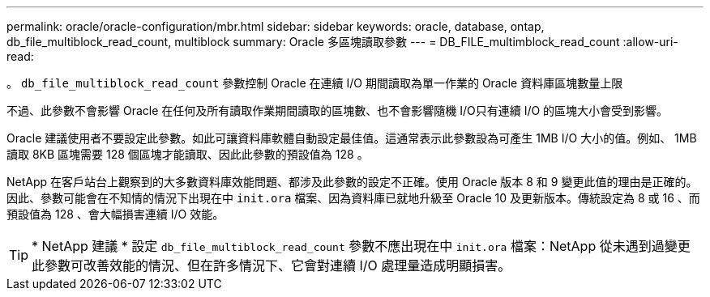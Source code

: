 ---
permalink: oracle/oracle-configuration/mbr.html 
sidebar: sidebar 
keywords: oracle, database, ontap, db_file_multiblock_read_count, multiblock 
summary: Oracle 多區塊讀取參數 
---
= DB_FILE_multimblock_read_count
:allow-uri-read: 


[role="lead"]
。 `db_file_multiblock_read_count` 參數控制 Oracle 在連續 I/O 期間讀取為單一作業的 Oracle 資料庫區塊數量上限

不過、此參數不會影響 Oracle 在任何及所有讀取作業期間讀取的區塊數、也不會影響隨機 I/O只有連續 I/O 的區塊大小會受到影響。

Oracle 建議使用者不要設定此參數。如此可讓資料庫軟體自動設定最佳值。這通常表示此參數設為可產生 1MB I/O 大小的值。例如、 1MB 讀取 8KB 區塊需要 128 個區塊才能讀取、因此此參數的預設值為 128 。

NetApp 在客戶站台上觀察到的大多數資料庫效能問題、都涉及此參數的設定不正確。使用 Oracle 版本 8 和 9 變更此值的理由是正確的。因此、參數可能會在不知情的情況下出現在中 `init.ora` 檔案、因為資料庫已就地升級至 Oracle 10 及更新版本。傳統設定為 8 或 16 、而預設值為 128 、會大幅損害連續 I/O 效能。


TIP: * NetApp 建議 * 設定 `db_file_multiblock_read_count` 參數不應出現在中 `init.ora` 檔案：NetApp 從未遇到過變更此參數可改善效能的情況、但在許多情況下、它會對連續 I/O 處理量造成明顯損害。
